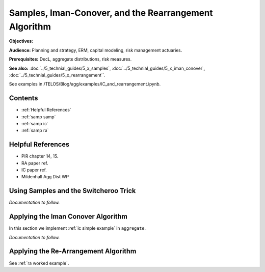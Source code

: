 .. _2_x_samples_rearrangement:

Samples, Iman-Conover, and the Rearrangement Algorithm
=======================================================

**Objectives:**

**Audience:** Planning and strategy, ERM, capital modeling, risk management actuaries.

**Prerequisites:** DecL, aggregate distributions, risk measures.

**See also:** :doc:`../5_technial_guides/5_x_samples`,  :doc:`../5_technial_guides/5_x_iman_conover`, :doc:`../5_technial_guides/5_x_rearrangement``.

See examples in /TELOS/Blog/agg/examples/IC_and_rearrangement.ipynb.

Contents
-----------

* :ref:`Helpful References`
* :ref:`samp samp`
* :ref:`samp ic`
* :ref:`samp ra`

Helpful References
--------------------

* PIR chapter 14, 15.
* RA paper ref.
* IC paper ref.
* Mildenhall Agg Dist WP


.. _samp samp:

Using Samples and the Switcheroo Trick
---------------------------------------

*Documentation to follow.*

.. _samp ic:

Applying the Iman Conover Algorithm
---------------------------------------

In this section we implement :ref:`ic simple example` in ``aggregate``.

*Documentation to follow.*

.. _samp ra:

Applying the Re-Arrangement Algorithm
---------------------------------------

See :ref:`ra worked example`.
